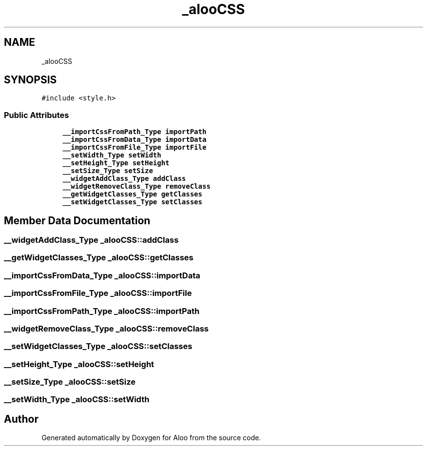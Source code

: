 .TH "_alooCSS" 3 "Sun Sep 1 2024" "Version 1.0" "Aloo" \" -*- nroff -*-
.ad l
.nh
.SH NAME
_alooCSS
.SH SYNOPSIS
.br
.PP
.PP
\fC#include <style\&.h>\fP
.SS "Public Attributes"

.in +1c
.ti -1c
.RI "\fB__importCssFromPath_Type\fP \fBimportPath\fP"
.br
.ti -1c
.RI "\fB__importCssFromData_Type\fP \fBimportData\fP"
.br
.ti -1c
.RI "\fB__importCssFromFile_Type\fP \fBimportFile\fP"
.br
.ti -1c
.RI "\fB__setWidth_Type\fP \fBsetWidth\fP"
.br
.ti -1c
.RI "\fB__setHeight_Type\fP \fBsetHeight\fP"
.br
.ti -1c
.RI "\fB__setSize_Type\fP \fBsetSize\fP"
.br
.ti -1c
.RI "\fB__widgetAddClass_Type\fP \fBaddClass\fP"
.br
.ti -1c
.RI "\fB__widgetRemoveClass_Type\fP \fBremoveClass\fP"
.br
.ti -1c
.RI "\fB__getWidgetClasses_Type\fP \fBgetClasses\fP"
.br
.ti -1c
.RI "\fB__setWidgetClasses_Type\fP \fBsetClasses\fP"
.br
.in -1c
.SH "Member Data Documentation"
.PP 
.SS "\fB__widgetAddClass_Type\fP _alooCSS::addClass"

.SS "\fB__getWidgetClasses_Type\fP _alooCSS::getClasses"

.SS "\fB__importCssFromData_Type\fP _alooCSS::importData"

.SS "\fB__importCssFromFile_Type\fP _alooCSS::importFile"

.SS "\fB__importCssFromPath_Type\fP _alooCSS::importPath"

.SS "\fB__widgetRemoveClass_Type\fP _alooCSS::removeClass"

.SS "\fB__setWidgetClasses_Type\fP _alooCSS::setClasses"

.SS "\fB__setHeight_Type\fP _alooCSS::setHeight"

.SS "\fB__setSize_Type\fP _alooCSS::setSize"

.SS "\fB__setWidth_Type\fP _alooCSS::setWidth"


.SH "Author"
.PP 
Generated automatically by Doxygen for Aloo from the source code\&.

